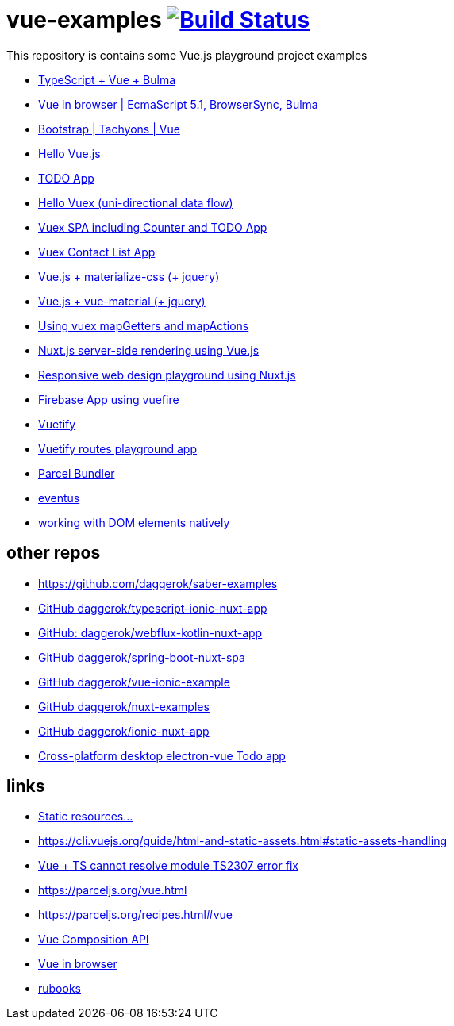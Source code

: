 = vue-examples image:https://travis-ci.org/daggerok/vue-examples.svg?branch=master["Build Status", link="https://travis-ci.org/daggerok/vue-examples"]

This repository is contains some Vue.js playground project examples

- link:./typescript-vue-app/[TypeScript + Vue + Bulma]
- link:./ecma-script-5/[Vue in browser | EcmaScript 5.1, BrowserSync, Bulma]
- link:./vue-bootstrap-css/[Bootstrap | Tachyons | Vue]
- link:hello-world/[Hello Vue.js]
- link:todo-list/[TODO App]
- link:hello-vuex/[Hello Vuex (uni-directional data flow)]
- link:vuex-counter-todo/[Vuex SPA including Counter and TODO App]
- link:vuex-contact-list/[Vuex Contact List App]
- link:materialize-css/[Vue.js + materialize-css (+ jquery)]
- link:vue-material/[Vue.js + vue-material (+ jquery)]
- link:vuex-map-getters-and-map-actions/[Using vuex mapGetters and mapActions]
- link:nuxt-server-side-rendering/[Nuxt.js server-side rendering using Vue.js]
- link:responsive-web-design/[Responsive web design playground using Nuxt.js]
- link:firebase-using-vuefire/[Firebase App using vuefire]
- link:vuetify/[Vuetify]
- link:some-vuetify-app/[Vuetify routes playground app]
- link:vue-parcel/[Parcel Bundler]
- link:eventbus/[eventus]
- link:refs-work-natively-with-DOM-elements/[working with DOM elements natively]

== other repos

- https://github.com/daggerok/saber-examples
- link:https://github.com/daggerok/typescript-ionic-nuxt-app[GitHub daggerok/typescript-ionic-nuxt-app]
- link:https://github.com/daggerok/webflux-kotlin-nuxt-app[GitHub: daggerok/webflux-kotlin-nuxt-app]
- link:https://github.com/daggerok/spring-boot-nuxt-spa[GitHub daggerok/spring-boot-nuxt-spa]
- link:https://github.com/daggerok/vue-ionic-example[GitHub daggerok/vue-ionic-example]
- link:https://github.com/daggerok/nuxt-examples[GitHub daggerok/nuxt-examples]
- link:https://github.com/daggerok/ionic-nuxt-app[GitHub daggerok/ionic-nuxt-app]
- link:https://github.com/daggerok/cross-platform-desktop-electron-vue-app[Cross-platform desktop electron-vue Todo app]

== links

- link:https://cli.vuejs.org/ru/guide/html-and-static-assets.html#%D0%BE%D0%B1%D1%80%D0%B0%D0%B1%D0%BE%D1%82%D0%BA%D0%B0-%D1%81%D1%82%D0%B0%D1%82%D0%B8%D1%87%D0%B5%D1%81%D0%BA%D0%B8%D1%85-%D1%80%D0%B5%D1%81%D1%83%D1%80%D1%81%D0%BE%D0%B2[Static resources...]
- https://cli.vuejs.org/guide/html-and-static-assets.html#static-assets-handling
- link:https://github.com/vuejs/vue-cli/issues/1198#issuecomment-385340314[Vue + TS cannot resolve module TS2307 error fix]
- https://parceljs.org/vue.html
- https://parceljs.org/recipes.html#vue
- link:https://vue-composition-api-rfc.netlify.com/#summary[Vue Composition API]
- link:https://ru.vuejs.org/v2/guide/syntax.html[Vue in browser]
- link:https://metanit.com/[rubooks]
